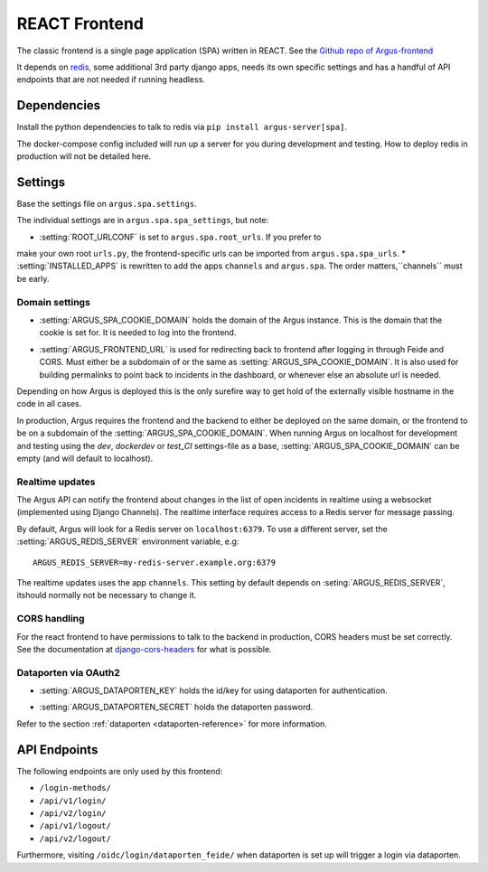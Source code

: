 .. _react-frontend:

==============
REACT Frontend
==============

The classic frontend is a single page application (SPA) written in REACT. See
the `Github repo of Argus-frontend <https://github.com/uninett/Argus-frontend>`_

It depends on `redis <https://redis.io/>`_, some additional 3rd party django
apps, needs its own specific settings and has a handful of API endpoints that
are not needed if running headless.

Dependencies
============

Install the python dependencies to talk to redis via ``pip install
argus-server[spa]``.

The docker-compose config included will run up a server for you during
development and testing. How to deploy redis in production will not be detailed
here.

Settings
========

Base the settings file on ``argus.spa.settings``.

The individual settings are in ``argus.spa.spa_settings``, but note:

* :setting:`ROOT_URLCONF` is set to ``argus.spa.root_urls``. If you prefer to
make your own root ``urls.py``, the frontend-specific urls can be imported from
``argus.spa.spa_urls``.
* :setting:`INSTALLED_APPS` is rewritten to add the apps ``channels`` and
``argus.spa``. The order matters,``channels`` must be early.

Domain settings
---------------

.. setting:: ARGUS_SPA_COOKIE_DOMAIN

* :setting:`ARGUS_SPA_COOKIE_DOMAIN` holds the domain of the Argus instance. This is the domain
  that the cookie is set for. It is needed to log into the frontend.

.. setting:: ARGUS_FRONTEND_URL

* :setting:`ARGUS_FRONTEND_URL` is used for redirecting back to frontend after logging in
  through Feide and CORS. Must either be a subdomain of or the same as
  :setting:`ARGUS_SPA_COOKIE_DOMAIN`. It is also used for building permalinks
  to point back to incidents in the dashboard, or whenever else an absolute url
  is needed.

Depending on how Argus is deployed this is the only surefire way to get hold
of the externally visible hostname in the code in all cases.

In production, Argus requires the frontend and the backend to either be
deployed on the same domain, or the frontend to be on a subdomain of the
:setting:`ARGUS_SPA_COOKIE_DOMAIN`. When running Argus on localhost for
development and testing using the `dev`, `dockerdev` or `test_CI` settings-file
as a base, :setting:`ARGUS_SPA_COOKIE_DOMAIN` can be empty (and will default to
localhost).

Realtime updates
----------------

.. setting:: ARGUS_REDIS_SERVER

The Argus API can notify the frontend about changes in the list of open
incidents in realtime using a websocket (implemented using Django
Channels). The realtime interface requires access to a Redis server for message
passing.

By default, Argus will look for a Redis server on ``localhost:6379``. To use a
different server, set the :setting:`ARGUS_REDIS_SERVER` environment variable, e.g::

  ARGUS_REDIS_SERVER=my-redis-server.example.org:6379

.. setting:: CHANNEL_LAYERS

The realtime updates uses the app ``channels``. This setting by default depends
on :seting:`ARGUS_REDIS_SERVER`, itshould normally not be necessary to change
it.

CORS handling
-------------

For the react frontend to have permissions to talk to the backend in
production, CORS headers must be set correctly. See the documentation at
`django-cors-headers <https://pypi.org/project/django-cors-headers/>`_ for what
is possible.

Dataporten via OAuth2
---------------------

.. setting:: ARGUS_DATAPORTEN_KEY

* :setting:`ARGUS_DATAPORTEN_KEY` holds the id/key for using dataporten for authentication.

.. setting:: ARGUS_DATAPORTEN_SECRET

* :setting:`ARGUS_DATAPORTEN_SECRET` holds the dataporten password.

Refer to the section :ref:`dataporten <dataporten-reference>` for more information.

API Endpoints
=============

The following endpoints are only used by this frontend:

* ``/login-methods/``
* ``/api/v1/login/``
* ``/api/v2/login/``
* ``/api/v1/logout/``
* ``/api/v2/logout/``

Furthermore, visiting ``/oidc/login/dataporten_feide/`` when dataporten is set
up will trigger a login via dataporten.
